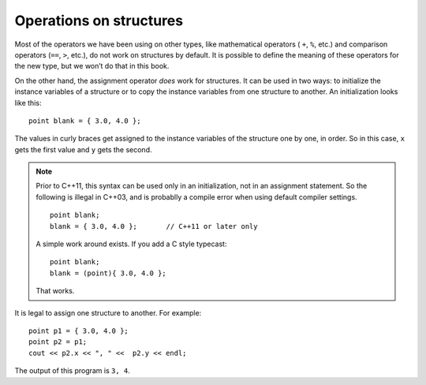 Operations on structures
------------------------

Most of the operators we have been using on other types, like
mathematical operators ( ``+``, ``%``, etc.) and comparison operators
(``==``, ``>``, etc.), do not work on structures by default. It is
possible to define the meaning of these operators for the new type, but
we won’t do that in this book.

On the other hand, the assignment operator *does* work for structures.
It can be used in two ways: to initialize the instance variables of a
structure or to copy the instance variables from one structure to
another. An initialization looks like this:

::

     point blank = { 3.0, 4.0 };

The values in curly braces get assigned to the instance variables of
the structure one by one, in order. So in this case, ``x`` gets the
first value and ``y`` gets the second.

.. note::

   Prior to C++11, this syntax can be used only in an initialization, not in
   an assignment statement. So the following is illegal in C++03,
   and is probablly a compile error when using default compiler settings.

   ::

        point blank;
        blank = { 3.0, 4.0 };       // C++11 or later only

   A simple work around exists. If you add a C style typecast:

   ::

        point blank;
        blank = (point){ 3.0, 4.0 };

   That works.

It is legal to assign one structure to another. For example:

::

     point p1 = { 3.0, 4.0 };
     point p2 = p1;
     cout << p2.x << ", " <<  p2.y << endl;

The output of this program is ``3, 4``.

.. tabbed:: self_check

   .. tab:: Q1

      .. clickablearea:: operations_structures_1
          :question: Click on all incorrect statements. Assume C++11 is not available.
          :iscode:
          :feedback: Remember, this syntax can be used only in an initialization, not in an assignment statement.

          :click-incorrect:int main() {:endclick:
              :click-incorrect:point blank = { 3.0, 4.0 };:endclick:
              :click-incorrect:point hello;:endclick:
              :click-correct:hello = { 3.0, 4.0 };:endclick:
              :click-incorrect:point foo;:endclick:
              :click-incorrect:foo = (point){3.0, 4.0};:endclick:
              :click-correct:foo = {3.0, 4.0};:endclick:
          }

   .. tab:: Q2

      .. parsonsprob:: operations_structures_2
         :numbered: left
         :adaptive:

         Construct a block of code that correctly initializes the instance variables of a structure.
         -----
         struct point {
         =====
            double x, y;
         };
         =====
         int main() {
         =====
            point blank;
         =====
            int blank; #distractor
         =====
            blank = (point){ 12.0, 3.2 };
         =====
            blank = (point){ 12.0, 3.2 } #distractor
         =====
            blank = { 12.0, 3.2 }; #distractor
         }

   .. tab:: Q3

      .. mchoice:: operations_structures_3
         :multiple_answers:
         :answer_a: %
         :answer_b: =
         :answer_c: >
         :answer_d: ==
         :answer_e: +
         :correct: a, c, d, e
         :feedback_a: The modulo operator does not work on structures.
         :feedback_b: The assignment operator does work on structures.
         :feedback_c: The greater than operator does not work on structures.
         :feedback_d: The equality operator does not work on structures.
         :feedback_e: The addition operator does not work on structures.

         Which operators do NOT work on structures. Select all that apply.

